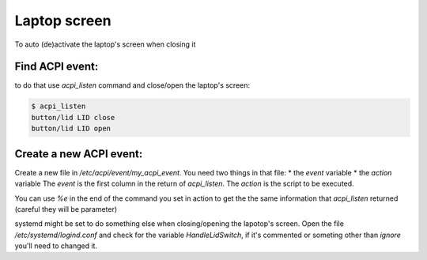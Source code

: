 Laptop screen
=============

To auto (de)activate the laptop's screen when closing it

Find ACPI event:
----------------
to do that use `acpi_listen` command and close/open the laptop's screen:

.. code:: bash

          $ acpi_listen
          button/lid LID close
          button/lid LID open

Create a new ACPI event:
------------------------
Create a new file in `/etc/acpi/event/my_acpi_event`.
You need two things in that file:
* the `event` variable
* the `action` variable
The `event` is the first column in the return of `acpi_listen`.
The `action` is the script to be executed.

You can use `%e` in the end of the command you set in action to get the the
same information that `acpi_listen` returned (careful they will be parameter)

.. note::
systemd might be set to do something else when closing/opening the
lapotop's screen.
Open the file `/etc/systemd/logind.conf` and check for the variable
`HandleLidSwitch`, if it's commented or someting other than `ignore`
you'll need to changed it.
